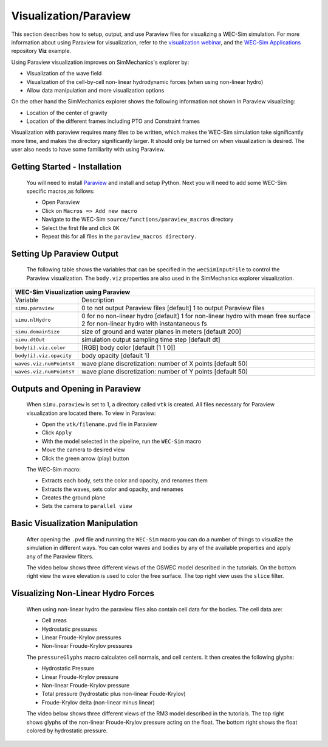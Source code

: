 
Visualization/Paraview
----------------------
This section describes how to setup, output, and use Paraview files for visualizing a WEC-Sim simulation. 
For more information about using Paraview for visualization, refer to the `visualization webinar <http://wec-sim.github.io/WEC-Sim/webinars.html#webinar-4-mooring-and-visualization>`_, and the `WEC-Sim Applications <https://github.com/WEC-Sim/WEC-Sim_Applications>`_ repository **Viz** example.

Using Paraview visualization improves on SimMechanics's explorer by:

* Visualization of the wave field
* Visualization of the cell-by-cell non-linear hydrodynamic forces (when using non-linear hydro)
* Allow data manipulation and more visualization options

On the other hand the SimMechanics explorer shows the following information not shown in Paraview visualizing:

* Location of the center of gravity
* Location of the different frames including PTO and Constraint frames

Visualization with paraview requires many files to be written, which makes the WEC-Sim simulation take significantly more time, and makes the directory significantly larger. 
It should only be turned on when visualization is desired. The user also needs to have some familiarity with using Paraview.


Getting Started - Installation
~~~~~~~~~~~~~~~~~~~~~~~~~~~~~~
	You will need to install `Paraview <http://www.paraview.org/>`_ and install and setup Python.  
	Next you will need to add some WEC-Sim specific macros,as follows:

	* Open Paraview
	* Click on ``Macros => Add new macro``
	* Navigate to the WEC-Sim ``source/functions/paraview_macros`` directory
	* Select the first file and click ``OK``
	* Repeat this for all files in the ``paraview_macros directory.``


Setting Up Paraview Output
~~~~~~~~~~~~~~~~~~~~~~~~~~
	The following table shows the variables that can be specified in the ``wecSimInputFile`` to control the Paraview visualization. The ``body.viz`` properties are also used in the SimMechanics explorer visualization.

+------------------------------------------------------------------------------------+
|WEC-Sim Visualization using Paraview                                                |
+=========================+==========================================================+
|Variable                 |Description                                               |
+-------------------------+----------------------------------------------------------+
|``simu.paraview``        |0 to not output Paraview files [default]                  |
|                         |1 to output Paraview files                                |
+-------------------------+----------------------------------------------------------+
|``simu.nlHydro``         |0 for no non-linear hydro [default]                       |
|                         |1 for non-linear hydro with mean free surface             |
|                         |2 for non-linear hydro with instantaneous fs              |
+-------------------------+----------------------------------------------------------+
|``simu.domainSize``      |size of ground and water planes in meters [default 200]   |
+-------------------------+----------------------------------------------------------+
|``simu.dtOut``           |simulation output sampling time step [default dt]         |
+-------------------------+----------------------------------------------------------+
|``body(i).viz.color``    |[RGB] body color [default [1 1 0]]                        |
+-------------------------+----------------------------------------------------------+   
|``body(i).viz.opacity``  |body opacity [default 1]                                  |
+-------------------------+----------------------------------------------------------+   
|``waves.viz.numPointsX`` |wave plane discretization: number of X points [default 50]|
+-------------------------+----------------------------------------------------------+   
|``waves.viz.numPointsY`` |wave plane discretization: number of Y points [default 50]|
+-------------------------+----------------------------------------------------------+   


Outputs and Opening in Paraview
~~~~~~~~~~~~~~~~~~~~~~~~~~~~~~~
	When ``simu.paraview`` is set to 1, a directory called ``vtk`` is created. 
	All files necessary for Paraview visualization are located there.
	To view in Paraview:

	* Open the ``vtk/filename.pvd`` file in Paraview
	* Click ``Apply``
	* With the model selected in the pipeline, run the ``WEC-Sim`` macro
	* Move the camera to desired view
	* Click the green arrow (play) button

	The WEC-Sim macro:

	* Extracts each body, sets the color and opacity, and renames them
	* Extracts the waves, sets color and opacity, and renames
	* Creates the ground plane
	* Sets the camera to ``parallel view``


Basic Visualization Manipulation
~~~~~~~~~~~~~~~~~~~~~~~~~~~~~~~~
	After opening the ``.pvd`` file and running the ``WEC-Sim`` macro you can do a number of things to visualize the simulation in different ways. 
	You can color waves and bodies by any of the available properties and apply any of the Paraview filters.

	The video below shows three different views of the OSWEC model described in the tutorials.
	On the bottom right view the wave elevation is used to color the free surface. The top right view uses the ``slice`` filter.

	.. raw:: html

		<iframe width="420" height="315" src="https://www.youtube.com/embed/KcsLi38Xjv0" frameborder="0" allowfullscreen></iframe>


Visualizing Non-Linear Hydro Forces
~~~~~~~~~~~~~~~~~~~~~~~~~~~~~~~~~~~
	When using non-linear hydro the paraview files also contain cell data for the bodies.
	The cell data are:

	* Cell areas
	* Hydrostatic pressures
	* Linear Froude-Krylov pressures
	* Non-linear Froude-Krylov pressures

	The ``pressureGlyphs`` macro calculates cell normals, and cell centers. It then creates the following glyphs:

	* Hydrostatic Pressure
	* Linear Froude-Krylov pressure
	* Non-linear Froude-Krylov pressure
	* Total pressure (hydrostatic plus non-linear Foude-Krylov)
	* Froude-Krylov delta (non-linear minus linear)

	The video below shows three different views of the RM3 model described in the tutorials.
	The top right shows glyphs of the non-linear Froude-Krylov pressure acting on the float. 
	The bottom right shows the float colored by hydrostatic pressure.

	 .. raw:: html

		<iframe width="420" height="315" src="https://www.youtube.com/embed/VIPXsS8h9pg" frameborder="0" allowfullscreen></iframe>



